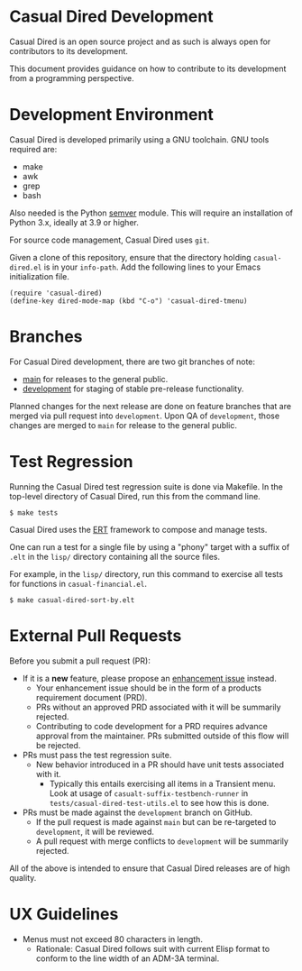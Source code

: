 * Casual Dired Development
Casual Dired is an open source project and as such is always open for contributors to its development.

This document provides guidance on how to contribute to its development from a programming perspective.

* Development Environment
Casual Dired is developed primarily using a GNU toolchain. GNU tools required are:

- make
- awk
- grep
- bash

Also needed is the Python [[https://pypi.org/project/semver/][semver]] module. This will require an installation of Python 3.x, ideally at 3.9 or higher.

For source code management, Casual Dired uses ~git~.

Given a clone of this repository, ensure that the directory holding ~casual-dired.el~ is in your ~info-path~. Add the following lines to your Emacs initialization file.
#+begin_src elisp :lexical no
  (require 'casual-dired)
  (define-key dired-mode-map (kbd "C-o") 'casual-dired-tmenu)
#+end_src

* Branches
For Casual Dired development, there are two git branches of note:

- [[https://github.com/kickingvegas/casual-dired/tree/main][main]] for releases to the general public.
- [[https://github.com/kickingvegas/casual-dired/tree/development][development]] for staging of stable pre-release functionality.

Planned changes for the next release are done on feature branches that are merged via pull request into ~development~. Upon QA of ~development~, those changes are merged to ~main~ for release to the general public.

* Test Regression
Running the Casual Dired test regression suite is done via Makefile. In the top-level directory of Casual Dired, run this from the command line.

#+begin_src text
  $ make tests
#+end_src

Casual Dired uses the [[https://www.gnu.org/software/emacs/manual/html_node/ert/][ERT]] framework to compose and manage tests.

One can run a test for a single file by using a "phony" target with a suffix of ~.elt~ in the ~lisp/~ directory containing all the source files.

For example, in the ~lisp/~ directory, run this command to exercise all tests for functions in ~casual-financial.el~.

#+begin_src test
  $ make casual-dired-sort-by.elt
#+end_src


* External Pull Requests

Before you submit a pull request (PR):

- If it is a *new* feature, please propose an [[https://github.com/kickingvegas/casual-dired/issues][enhancement issue]] instead.
  - Your enhancement issue should be in the form of a products requirement document (PRD).
  - PRs without an approved PRD associated with it will be summarily rejected.
  - Contributing to code development for a PRD requires advance approval from the maintainer. PRs submitted outside of this flow will be rejected.
- PRs must pass the test regression suite.
  - New behavior introduced in a PR should have unit tests associated with it.
    - Typically this entails exercising all items in a Transient menu. Look at usage of ~casualt-suffix-testbench-runner~ in ~tests/casual-dired-test-utils.el~ to see how this is done.
- PRs must be made against the ~development~ branch on GitHub.
  - If the pull request is made against ~main~ but can be re-targeted to ~development~, it will be reviewed.
  - A pull request with merge conflicts to ~development~ will be summarily rejected.
      
All of the above is intended to ensure that Casual Dired releases are of high quality.

* UX Guidelines

- Menus must not exceed 80 characters in length.
  - Rationale: Casual Dired follows suit with current Elisp format to conform to the line width of an ADM-3A terminal.

